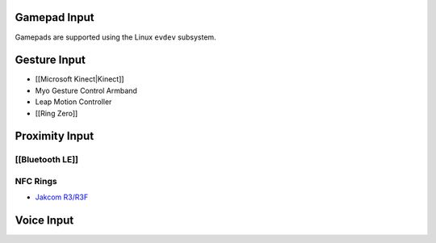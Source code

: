 Gamepad Input
-------------

Gamepads are supported using the Linux ``evdev`` subsystem.

Gesture Input
-------------

-  [[Microsoft Kinect|Kinect]]
-  Myo Gesture Control Armband
-  Leap Motion Controller
-  [[Ring Zero]]

Proximity Input
---------------

[[Bluetooth LE]]
~~~~~~~~~~~~~~~~

NFC Rings
~~~~~~~~~

-  `Jakcom R3/R3F <http://www.jakcom.com/R3_eng.html>`__

Voice Input
-----------

